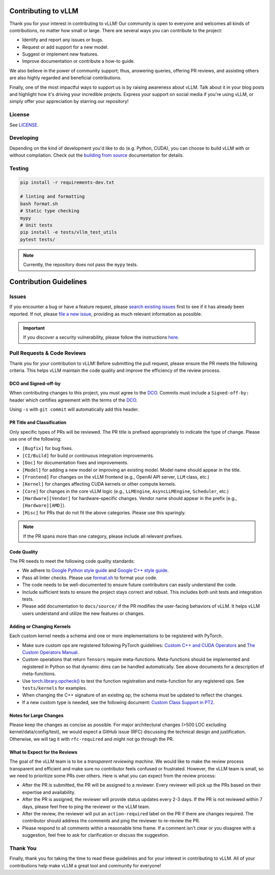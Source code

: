 Contributing to vLLM
=====================

Thank you for your interest in contributing to vLLM! Our community is open to everyone and welcomes all kinds of contributions, no matter how small or large. There are several ways you can contribute to the project:

- Identify and report any issues or bugs.
- Request or add support for a new model.
- Suggest or implement new features.
- Improve documentation or contribute a how-to guide.

We also believe in the power of community support; thus, answering queries, offering PR reviews, and assisting others are also highly regarded and beneficial contributions.

Finally, one of the most impactful ways to support us is by raising awareness about vLLM. Talk about it in your blog posts and highlight how it's driving your incredible projects. Express your support on social media if you're using vLLM, or simply offer your appreciation by starring our repository!

License
-------

See `LICENSE <https://github.com/vllm-project/vllm/tree/main/LICENSE>`_.

Developing
----------

Depending on the kind of development you'd like to do (e.g. Python, CUDA), you can choose to build vLLM with or without compilation. Check out the `building from source <https://docs.vllm.ai/en/latest/getting_started/installation.html#build-from-source>`_ documentation for details.

Testing
-------

.. code-block:: bash

    pip install -r requirements-dev.txt

    # linting and formatting
    bash format.sh
    # Static type checking
    mypy
    # Unit tests
    pip install -e tests/vllm_test_utils
    pytest tests/

.. note:: Currently, the repository does not pass the ``mypy`` tests.

Contribution Guidelines
=======================

Issues
------

If you encounter a bug or have a feature request, please `search existing issues <https://github.com/vllm-project/vllm/issues?q=is%3Aissue>`_ first to see if it has already been reported. If not, please `file a new issue <https://github.com/vllm-project/vllm/issues/new/choose>`_, providing as much relevant information as possible.

.. important::
   If you discover a security vulnerability, please follow the instructions `here <https://github.com/vllm-project/vllm/tree/main/SECURITY.md#reporting-a-vulnerability>`_.

Pull Requests & Code Reviews
----------------------------

Thank you for your contribution to vLLM! Before submitting the pull request,
please ensure the PR meets the following criteria. This helps vLLM maintain the
code quality and improve the efficiency of the review process.

DCO and Signed-off-by
^^^^^^^^^^^^^^^^^^^^^

When contributing changes to this project, you must agree to the `DCO <https://github.com/vllm-project/vllm/tree/main/DCO>`_.
Commits must include a ``Signed-off-by:`` header which certifies agreement with
the terms of the `DCO <https://github.com/vllm-project/vllm/tree/main/DCO>`_.

Using ``-s`` with ``git commit`` will automatically add this header.

PR Title and Classification
^^^^^^^^^^^^^^^^^^^^^^^^^^^

Only specific types of PRs will be reviewed. The PR title is prefixed
appropriately to indicate the type of change. Please use one of the following:

- ``[Bugfix]`` for bug fixes.
- ``[CI/Build]`` for build or continuous integration improvements.
- ``[Doc]`` for documentation fixes and improvements.
- ``[Model]`` for adding a new model or improving an existing model. Model name
  should appear in the title.
- ``[Frontend]`` For changes on the vLLM frontend (e.g., OpenAI API server,
  ``LLM`` class, etc.)
- ``[Kernel]`` for changes affecting CUDA kernels or other compute kernels.
- ``[Core]`` for changes in the core vLLM logic (e.g., ``LLMEngine``,
  ``AsyncLLMEngine``, ``Scheduler``, etc.)
- ``[Hardware][Vendor]`` for hardware-specific changes. Vendor name should
  appear in the prefix (e.g., ``[Hardware][AMD]``).
- ``[Misc]`` for PRs that do not fit the above categories. Please use this
  sparingly.

.. note::
   If the PR spans more than one category, please include all relevant prefixes.

Code Quality
^^^^^^^^^^^^

The PR needs to meet the following code quality standards:

- We adhere to `Google Python style guide
  <https://google.github.io/styleguide/pyguide.html>`_ and `Google C++ style guide
  <https://google.github.io/styleguide/cppguide.html>`_.
- Pass all linter checks. Please use `format.sh
  <https://github.com/vllm-project/vllm/blob/main/format.sh>`_ to format your
  code.
- The code needs to be well-documented to ensure future contributors can easily
  understand the code.
- Include sufficient tests to ensure the project stays correct and robust. This
  includes both unit tests and integration tests.
- Please add documentation to ``docs/source/`` if the PR modifies the
  user-facing behaviors of vLLM. It helps vLLM users understand and utilize the
  new features or changes.

Adding or Changing Kernels
^^^^^^^^^^^^^^^^^^^^^^^^^^

Each custom kernel needs a schema and one or more implementations to be registered with PyTorch.

- Make sure custom ops are registered following PyTorch guidelines:
  `Custom C++ and CUDA Operators <https://pytorch.org/tutorials/advanced/cpp_custom_ops.html#cpp-custom-ops-tutorial>`_
  and `The Custom Operators Manual <https://docs.google.com/document/d/1_W62p8WJOQQUzPsJYa7s701JXt0qf2OfLub2sbkHOaU>`_.
- Custom operations that return ``Tensors`` require meta-functions.
  Meta-functions should be implemented and registered in Python so that dynamic
  dims can be handled automatically. See above documents for a description of
  meta-functions.
- Use `torch.library.opcheck() <https://pytorch.org/docs/stable/library.html#torch.library.opcheck>`_
  to test the function registration and meta-function for any registered ops.
  See ``tests/kernels`` for examples.
- When changing the C++ signature of an existing op, the schema must be updated
  to reflect the changes.
- If a new custom type is needed, see the following document:
  `Custom Class Support in PT2 <https://docs.google.com/document/d/18fBMPuOJ0fY5ZQ6YyrHUppw9FA332CpNtgB6SOIgyuA>`_.

Notes for Large Changes
^^^^^^^^^^^^^^^^^^^^^^^

Please keep the changes as concise as possible. For major architectural changes
(>500 LOC excluding kernel/data/config/test), we would expect a GitHub issue
(RFC) discussing the technical design and justification. Otherwise, we will tag
it with ``rfc-required`` and might not go through the PR.

What to Expect for the Reviews
^^^^^^^^^^^^^^^^^^^^^^^^^^^^^^

The goal of the vLLM team is to be a *transparent reviewing machine*. We would
like to make the review process transparent and efficient and make sure no
contributor feels confused or frustrated. However, the vLLM team is small, so we
need to prioritize some PRs over others. Here is what you can expect from the
review process:

- After the PR is submitted, the PR will be assigned to a reviewer. Every
  reviewer will pick up the PRs based on their expertise and availability.
- After the PR is assigned, the reviewer will provide status updates every 2-3
  days. If the PR is not reviewed within 7 days, please feel free to ping the
  reviewer or the vLLM team.
- After the review, the reviewer will put an ``action-required`` label on the PR
  if there are changes required. The contributor should address the comments and
  ping the reviewer to re-review the PR.
- Please respond to all comments within a reasonable time frame. If a comment
  isn't clear or you disagree with a suggestion, feel free to ask for
  clarification or discuss the suggestion.

Thank You
---------

Finally, thank you for taking the time to read these guidelines and for your interest in contributing to vLLM.
All of your contributions help make vLLM a great tool and community for everyone!
